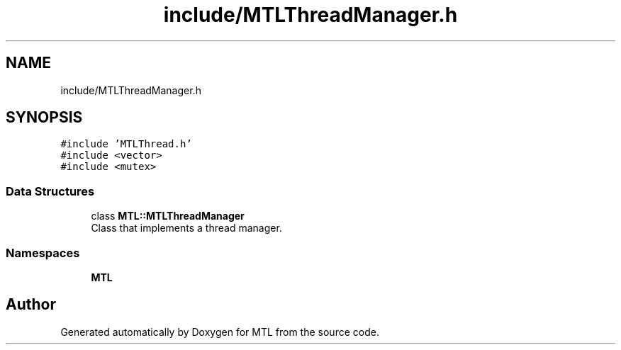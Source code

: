 .TH "include/MTLThreadManager.h" 3 "Fri Feb 25 2022" "Version 0.0.1" "MTL" \" -*- nroff -*-
.ad l
.nh
.SH NAME
include/MTLThreadManager.h
.SH SYNOPSIS
.br
.PP
\fC#include 'MTLThread\&.h'\fP
.br
\fC#include <vector>\fP
.br
\fC#include <mutex>\fP
.br

.SS "Data Structures"

.in +1c
.ti -1c
.RI "class \fBMTL::MTLThreadManager\fP"
.br
.RI "Class that implements a thread manager\&. "
.in -1c
.SS "Namespaces"

.in +1c
.ti -1c
.RI " \fBMTL\fP"
.br
.in -1c
.SH "Author"
.PP 
Generated automatically by Doxygen for MTL from the source code\&.
